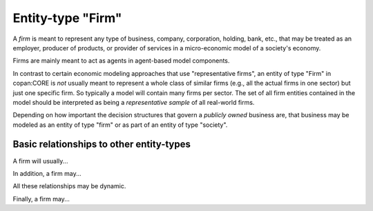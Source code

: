 Entity-type "Firm"
==================

A *firm* is meant to represent any type of business, company, corporation, holding, bank, etc.,
that may be treated as an employer, producer of products, or provider of services 
in a micro-economic model of a society's economy.
 
Firms are mainly meant to act as agents in agent-based model components.

In contrast to certain economic modeling approaches that use "representative firms",
an entity of type "Firm" in copan\:CORE is *not* usually meant to represent a whole class of similar firms 
(e.g., all the actual firms in one sector)
but just one specific firm.
So typically a model will contain many firms per sector.
The set of all firm entities contained in the model should be interpreted as being a *representative sample* of all real-world firms.

Depending on how important the decision structures that govern a *publicly owned* business are,
that business may be modeled as an entity of type "firm" or as part of an entity of type "society".


Basic relationships to other entity-types
-----------------------------------------

A firm will usually...

In addition, a firm may...

All these relationships may be dynamic.

Finally, a firm may...

